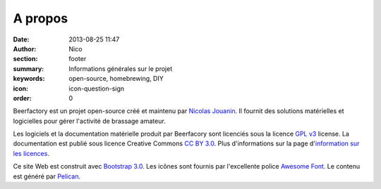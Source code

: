 A propos
########

:date: 2013-08-25 11:47
:author: Nico
:section: footer
:summary: Informations générales sur le projet
:keywords: open-source, homebrewing, DIY
:icon: icon-question-sign
:order: 0

Beerfactory est un projet open-source créé et maintenu par `Nicolas Jouanin <https://twitter.com/NicolasJouanin>`_. Il fournit des solutions matérielles et logicielles pour gérer l'activité de brassage amateur.

Les logiciels et la documentation matérielle produit par Beerfacory sont licenciés sous la licence `GPL v3 <http://www.gnu.org/licenses/gpl.html>`_ license. La documentation est publié sous licence Creative Commons `CC BY 3.0 <http://creativecommons.org/licenses/by/3.0/>`_. Plus d'informations sur la page d'`information sur les licences <|filename|license.rst>`_.

Ce site Web est construit avec `Bootstrap 3.0 <http://getbootstrap.com/>`_. Les icônes sont fournis par l'excellente police `Awesome Font <http://fortawesome.github.io/Font-Awesome/icons/>`_. Le contenu est généré par `Pelican <http://blog.getpelican.com/>`_.
